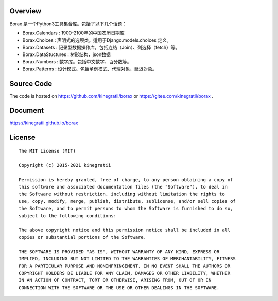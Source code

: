Overview
++++++++

Borax 是一个Python3工具集合库。包括了以下几个话题：

- Borax.Calendars  : 1900-2100年的中国农历日期库
- Borax.Choices  :  声明式的选项类。适用于Django.models.choices 定义。
- Borax.Datasets  : 记录型数据操作库，包括连结（Join）、列选择（fetch）等。
- Borax.DataStuctures : 树形结构，json数据
- Borax.Numbers : 数字库。包括中文数字、百分数等。
- Borax.Patterns :  设计模式。包括单例模式、代理对象、延迟对象。

Source Code
+++++++++++

The code is hosted on https://github.com/kinegratii/borax or https://gitee.com/kinegratii/borax .

Document
++++++++

https://kinegratii.github.io/borax

License
+++++++

::

    The MIT License (MIT)

    Copyright (c) 2015-2021 kinegratii

    Permission is hereby granted, free of charge, to any person obtaining a copy of
    this software and associated documentation files (the "Software"), to deal in
    the Software without restriction, including without limitation the rights to
    use, copy, modify, merge, publish, distribute, sublicense, and/or sell copies of
    the Software, and to permit persons to whom the Software is furnished to do so,
    subject to the following conditions:

    The above copyright notice and this permission notice shall be included in all
    copies or substantial portions of the Software.

    THE SOFTWARE IS PROVIDED "AS IS", WITHOUT WARRANTY OF ANY KIND, EXPRESS OR
    IMPLIED, INCLUDING BUT NOT LIMITED TO THE WARRANTIES OF MERCHANTABILITY, FITNESS
    FOR A PARTICULAR PURPOSE AND NONINFRINGEMENT. IN NO EVENT SHALL THE AUTHORS OR
    COPYRIGHT HOLDERS BE LIABLE FOR ANY CLAIM, DAMAGES OR OTHER LIABILITY, WHETHER
    IN AN ACTION OF CONTRACT, TORT OR OTHERWISE, ARISING FROM, OUT OF OR IN
    CONNECTION WITH THE SOFTWARE OR THE USE OR OTHER DEALINGS IN THE SOFTWARE.

